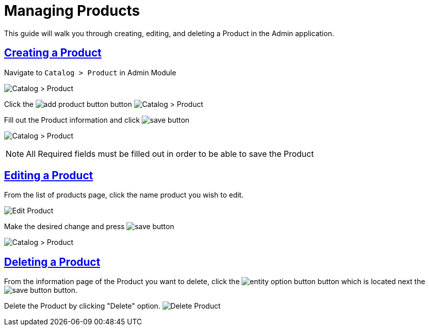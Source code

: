 :source-highlighter: highlightjs
:title: Managing Products
:sectlinks: true
:icons: /images/
:toc: macro
:toc-title: On This Page
:workflow: Workflow Docs
:stylesheet: readthedocs.css
:module: BroadleafCommercePrivate
:module-images: /images/{module}/
:chapter: Catalog
:icons: fonts
:chapter-section: Product
:doc-guide: admin
:document-url: /{doc-guide}/{chapter}/{chapter-section}/{title}
:related-category: /admin/catalog/category/managing-categories
:related-enterprise: /admin/site-updates/my-changes/promote-and-approve-workflow
:add-button: {module-images}add_product_button.png
:save-button: {module-images}save_button.png
:edit-button: {module-images}edit_button.png
:entity-options-button: {module-images}entity_option_button.png

[subs="attributes"]
= {title}

This guide will walk you through creating, editing, and deleting a Product in the Admin application.

== Creating a Product

[instruction]
--

.Navigate to `Catalog > Product` in Admin Module
image:{module-images}catalog_product_nav.png[Catalog > Product]
--

[instruction]
--

Click the image:{add-button}[] button
image:{module-images}add_product.png[Catalog > Product]
--

[instruction]
--
.Fill out the Product information and click image:{save-button}[]
image:{module-images}created_product.png[Catalog > Product]

NOTE: All Required fields must be filled out in order to be able to save the Product
--


== Editing a Product

[instruction]
--
.From the list of products page, click the name product you wish to edit.
image:{module-images}edit_product_nav.png[Edit Product]

--

[instruction]
--
.Make the desired change and press image:{save-button}[]
image:{module-images}created_product.png[Catalog > Product]
--

== Deleting a Product

[instruction]
--
From the information page of the Product you want to delete, click the image:{entity-options-button}[] button which is located next the image:{save-button}[] button.

Delete the Product by clicking "Delete" option.
image:{module-images}delete_product.png[Delete Product]

--




